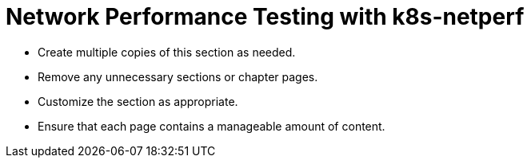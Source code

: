 = Network Performance Testing with k8s-netperf

* Create multiple copies of this section as needed.
* Remove any unnecessary sections or chapter pages.
* Customize the section as appropriate.
* Ensure that each page contains a manageable amount of content.
